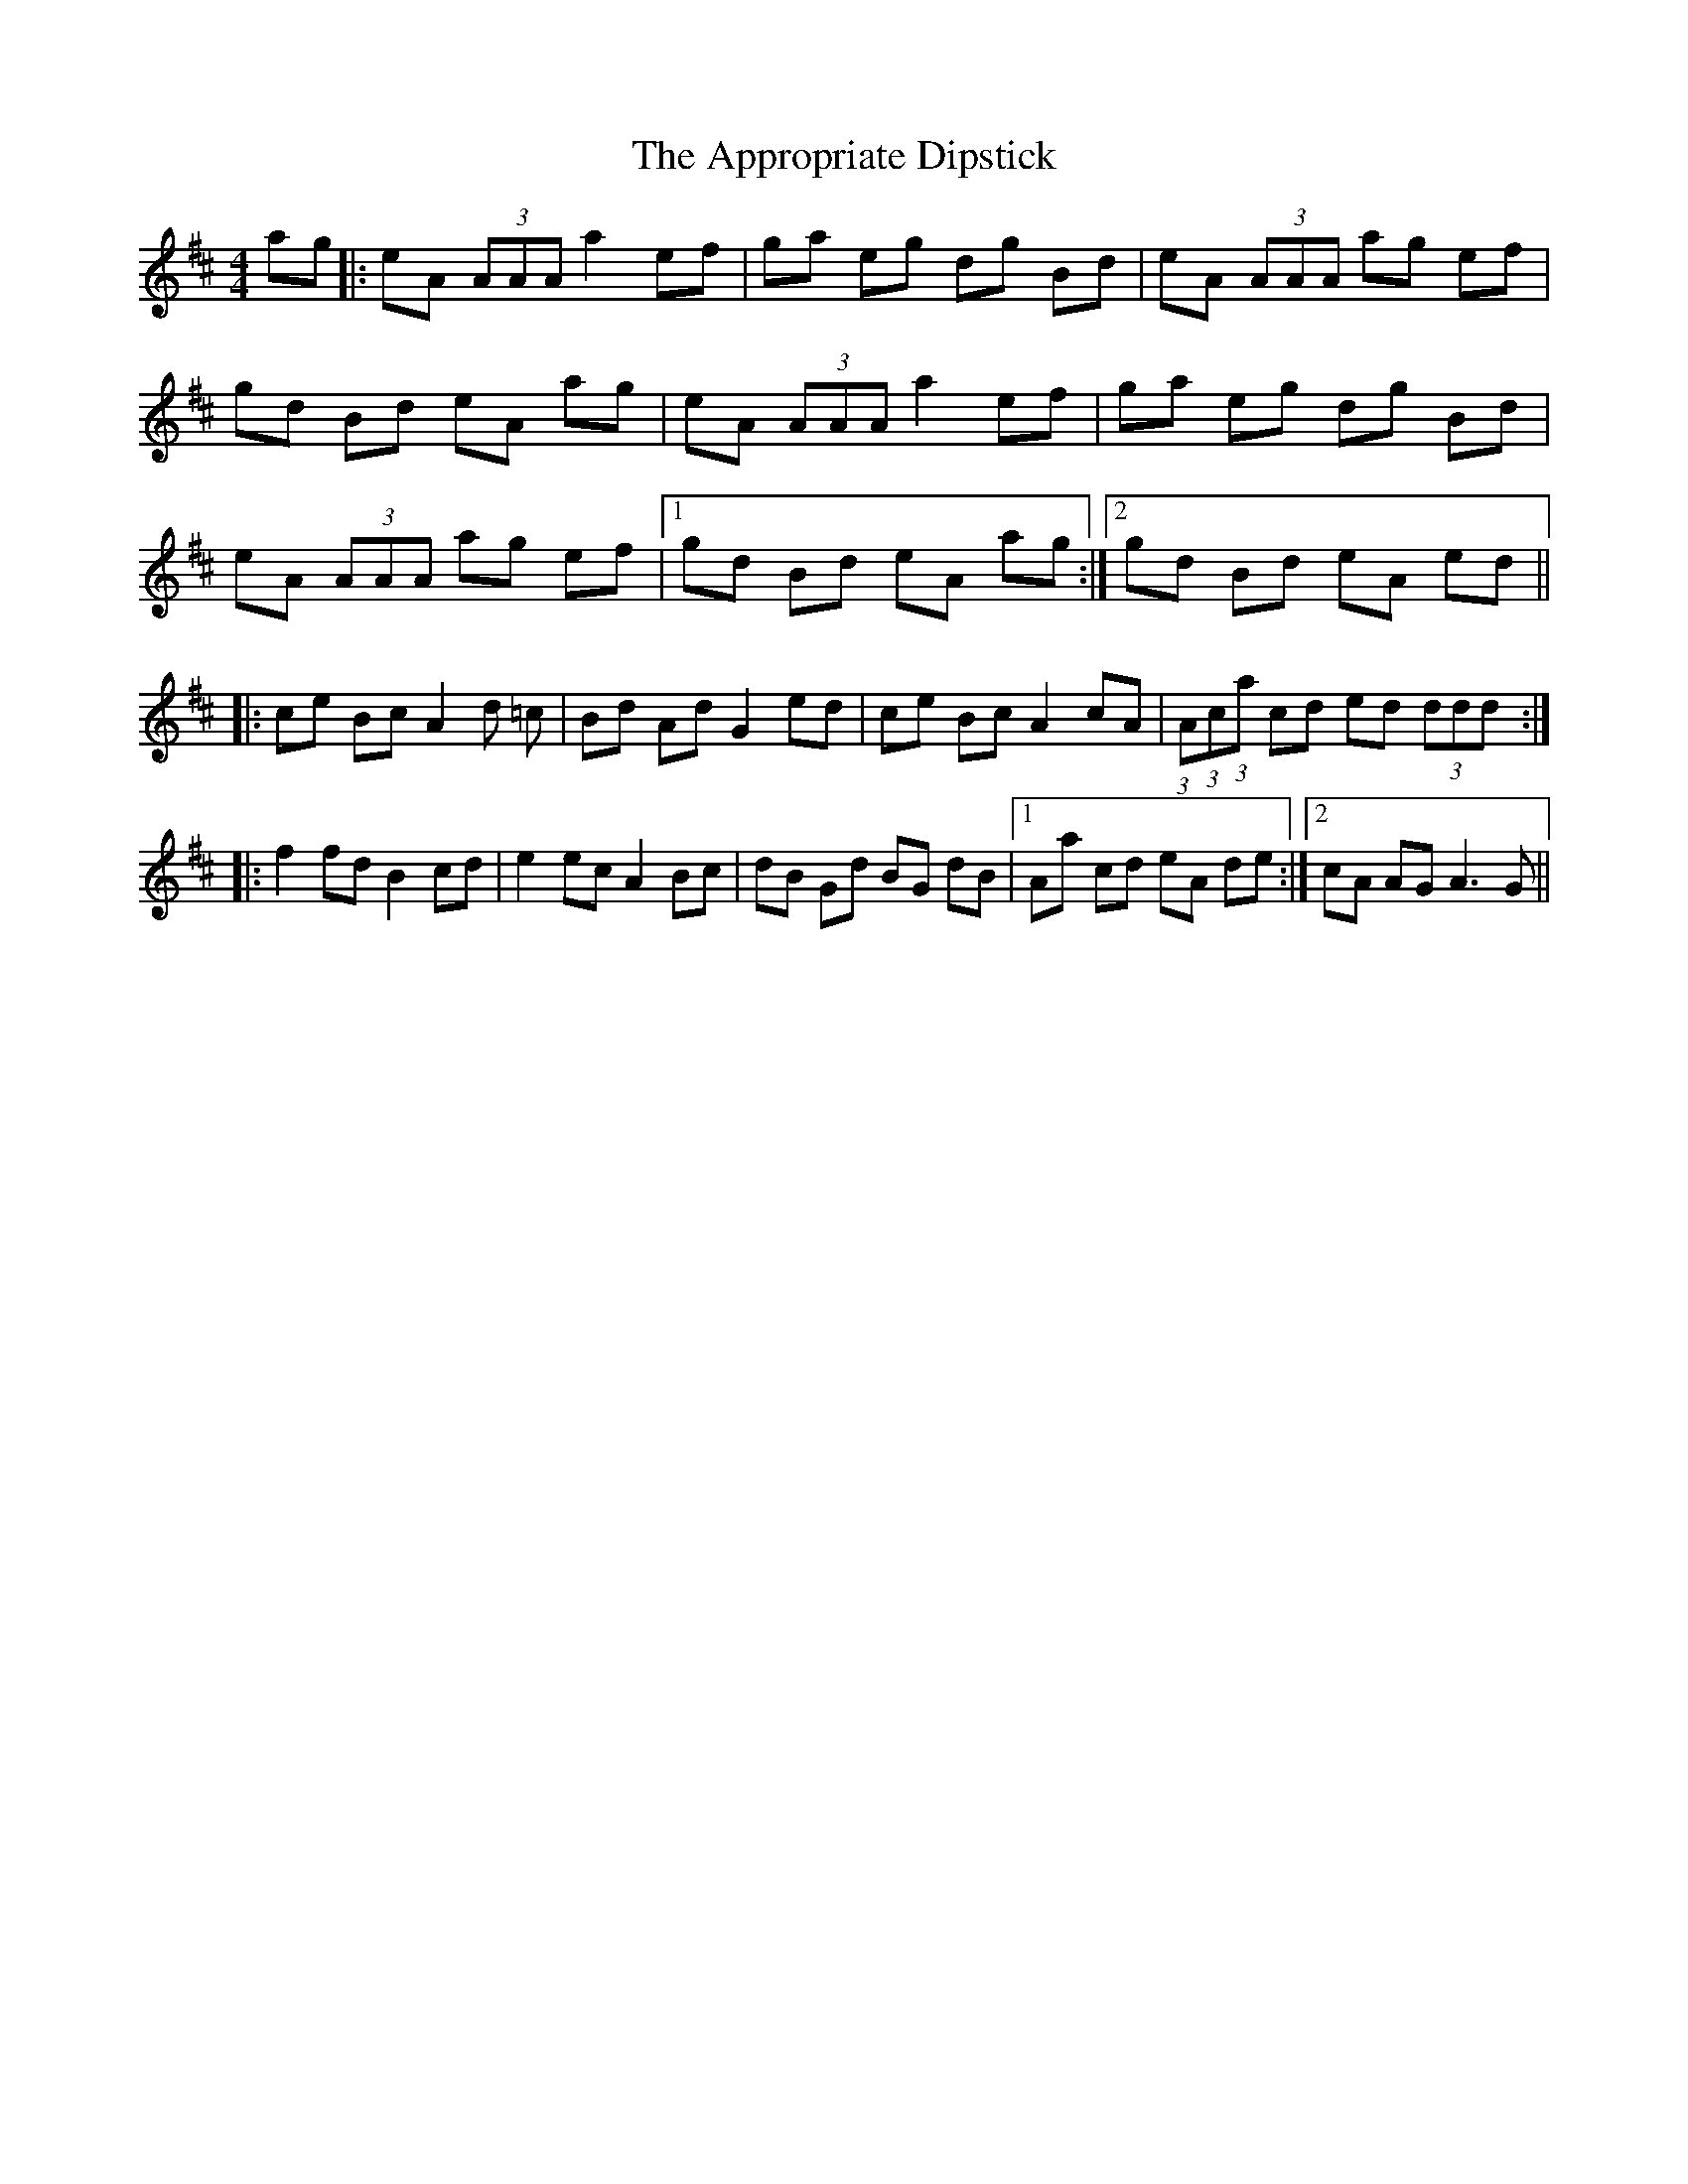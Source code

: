 X: 1761
T: Appropriate Dipstick, The
R: reel
M: 4/4
K: Dmajor
ag|:eA (3AAA a2 ef|ga eg dg Bd|eA (3AAA ag ef|
gd Bd eA ag|eA (3AAA a2 ef|ga eg dg Bd|
eA (3AAA ag ef|1 gd Bd eA ag:|2 gd Bd eA ed||
|:ce Bc A2 d =c|Bd Ad G2 ed|ce Bc A2 cA|(3:2:1A(3:2:1c(3:2:1a cd ed (3ddd:|
|:f2 fd B2 cd|e2 ec A2 Bc|dB Gd BG dB|1 Aa cd eA de:|2 cA AG A3 G||

